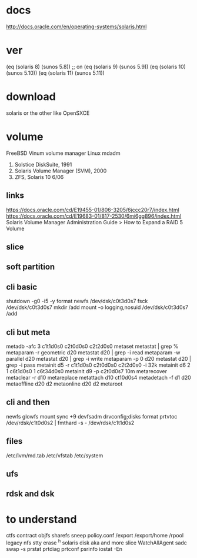 * docs

http://docs.oracle.com/en/operating-systems/solaris.html

* ver
  
(eq (solaris 8) (sunos 5.8)) ;; on
(eq (solaris 9) (sunos 5.9))
(eq (solaris 10) (sunos 5.10))
(eq (solaris 11) (sunos 5.11))

* download

solaris or the other like OpenSXCE

* volume

FreeBSD Vinum volume manager
Linux mdadm

1. Solstice DiskSuite, 1991
2. Solaris Volume Manager (SVM), 2000
3. ZFS, Solaris 10 6/06

** links

https://docs.oracle.com/cd/E19455-01/806-3205/6jccc20r7/index.html
https://docs.oracle.com/cd/E19683-01/817-2530/6mi6gg896/index.html
Solaris Volume Manager Administration Guide > How to Expand a RAID 5 Volume

** slice

** soft partition

** cli basic

shutdown -g0 -i5 -y
format
newfs /dev/dsk/c0t3d0s7
fsck /dev/dsk/c0t3d0s7
mkdir /add
mount -o logging,nosuid /dev/dsk/c0t3d0s7 /add

** cli but meta

metadb -afc 3 c1t1d0s0 c2t0d0s0 c2t2d0s0
metaset
metastat | grep %
metaparam -r geometric d20
metastat d20 | grep -i read
metaparam -w parallel d20
metastat d20 | grep -i write
metaparam -p 0 d20
metastat d20 | grep -i pass
metainit d5 -r c1t1d0s0 c2t0d0s0 c2t2d0s0 -i 32k
metainit d6 2 1 c6t1d0s0 1 c6t34d0s0
metainit d9 -p c2t0d0s7 10m
metarecover
metaclear -r d10
metareplace
metattach d10 ct10d0s4
metadetach -f d1 d20
metaoffline d20 d2
metaonline d20 d2
metaroot

** cli and then

newfs
glowfs
mount
sync +9
devfsadm
drvconfig;disks
format
prtvtoc /dev/rdsk/c1t0d0s2 | fmthard -s - /dev/rdsk/c1t1d0s2

** files

/etc/lvm/md.tab
/etc/vfstab
/etc/system

** ufs
** rdsk and dsk
* to understand

ctfs contract
objfs
sharefs
sneep
policy.conf
/export
/export/home
/rpool
legacy
nfs
stty erase ^h
solaris disk aka and more slice
WatchAllAgent
sadc
swap -s
prstat
prtdiag
prtconf
psrinfo
iostat -En

